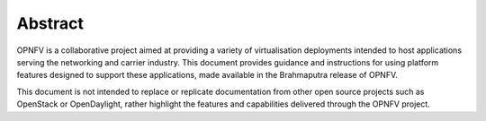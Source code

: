 .. This work is licensed under a Creative Commons Attribution 4.0 International License.
.. http://creativecommons.org/licenses/by/4.0
.. (c) Christopher Price (Ericsson AB)

========
Abstract
========

OPNFV is a collaborative project aimed at providing a variety of virtualisation
deployments intended to host applications serving the networking and carrier industry.
This document provides guidance and instructions for using platform features designed
to support these applications, made available in the Brahmaputra release of OPNFV.

This document is not intended to replace or replicate documentation from other open
source projects such as OpenStack or OpenDaylight, rather highlight the features and
capabilities delivered through the OPNFV project.
